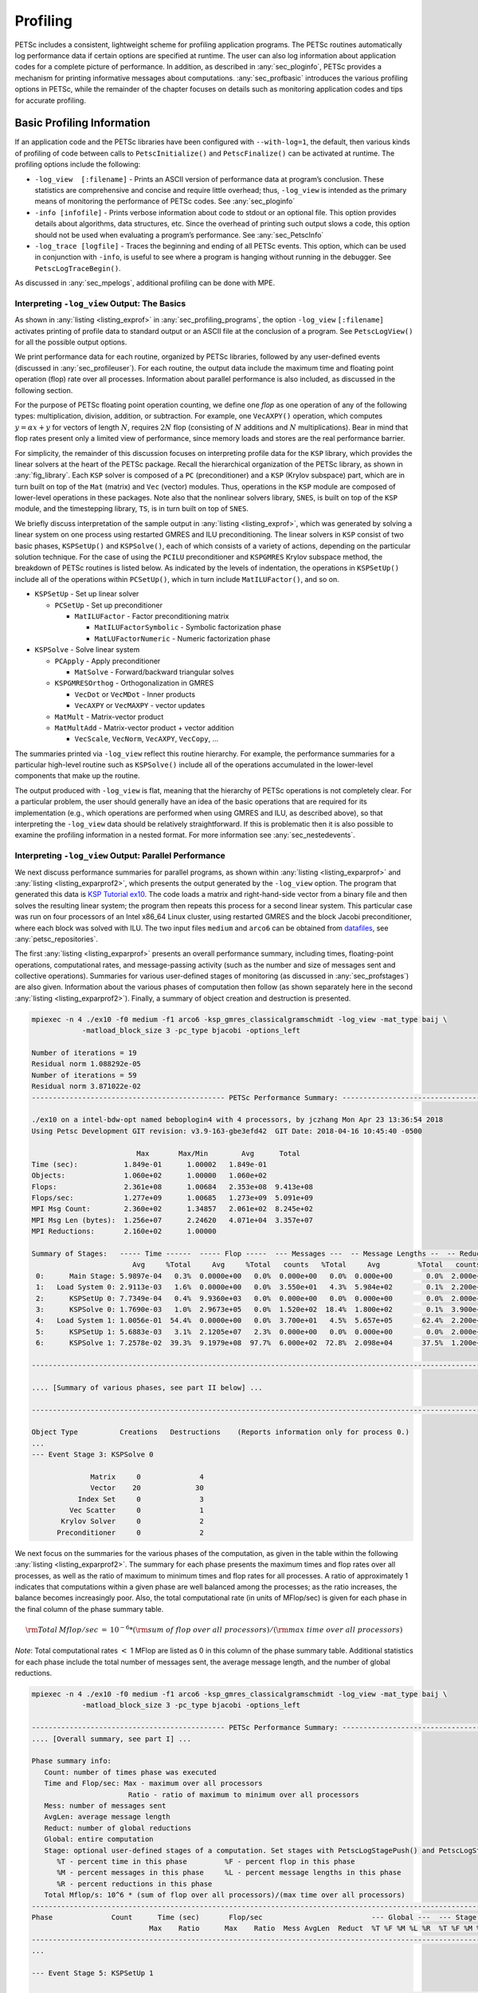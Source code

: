 .. _ch_profiling:

Profiling
---------

PETSc includes a consistent, lightweight scheme for profiling
application programs. The PETSc routines automatically log
performance data if certain options are specified at runtime. The user
can also log information about application codes for a complete picture
of performance. In addition, as described in
:any:`sec_ploginfo`, PETSc provides a mechanism for
printing informative messages about computations.
:any:`sec_profbasic` introduces the various profiling
options in PETSc, while the remainder of the chapter focuses on details
such as monitoring application codes and tips for accurate profiling.

.. _sec_profbasic:

Basic Profiling Information
~~~~~~~~~~~~~~~~~~~~~~~~~~~

If an application code and the PETSc libraries have been configured with
``--with-log=1``, the default, then various kinds of profiling of code
between calls to ``PetscInitialize()`` and ``PetscFinalize()`` can be
activated at runtime. The profiling options include the following:

-  ``-log_view  [:filename]`` - Prints an ASCII version of performance data at
   program’s conclusion. These statistics are comprehensive and concise
   and require little overhead; thus, ``-log_view`` is intended as the
   primary means of monitoring the performance of PETSc codes.  See :any:`sec_ploginfo`

-  ``-info [infofile]`` - Prints verbose information about code to
   stdout or an optional file. This option provides details about
   algorithms, data structures, etc. Since the overhead of printing such
   output slows a code, this option should not be used when evaluating a
   program’s performance. See :any:`sec_PetscInfo`

-  ``-log_trace [logfile]`` - Traces the beginning and ending of all
   PETSc events. This option, which can be used in conjunction with
   ``-info``, is useful to see where a program is hanging without
   running in the debugger. See ``PetscLogTraceBegin()``.

As discussed in :any:`sec_mpelogs`, additional profiling
can be done with MPE.

.. _sec_ploginfo:

Interpreting ``-log_view`` Output: The Basics
^^^^^^^^^^^^^^^^^^^^^^^^^^^^^^^^^^^^^^^^^^^^^

As shown in :any:`listing <listing_exprof>` in :any:`sec_profiling_programs`, the
option ``-log_view`` ``[:filename]`` activates printing of profile data to standard
output or an ASCII file at the conclusion of a program. See ``PetscLogView()`` for all the possible
output options.

We print performance data for each routine, organized by PETSc
libraries, followed by any user-defined events (discussed in
:any:`sec_profileuser`). For each routine, the output data
include the maximum time and floating point operation (flop) rate over
all processes. Information about parallel performance is also included,
as discussed in the following section.

For the purpose of PETSc floating point operation counting, we define
one *flop* as one operation of any of the following types:
multiplication, division, addition, or subtraction. For example, one
``VecAXPY()`` operation, which computes :math:`y = \alpha x + y` for
vectors of length :math:`N`, requires :math:`2N` flop (consisting of
:math:`N` additions and :math:`N` multiplications). Bear in mind that
flop rates present only a limited view of performance, since memory
loads and stores are the real performance barrier.

For simplicity, the remainder of this discussion focuses on interpreting
profile data for the ``KSP`` library, which provides the linear solvers
at the heart of the PETSc package. Recall the hierarchical organization
of the PETSc library, as shown in
:any:`fig_library`. Each ``KSP`` solver is composed
of a ``PC`` (preconditioner) and a ``KSP`` (Krylov subspace) part, which
are in turn built on top of the ``Mat`` (matrix) and ``Vec`` (vector)
modules. Thus, operations in the ``KSP`` module are composed of
lower-level operations in these packages. Note also that the nonlinear
solvers library, ``SNES``, is built on top of the ``KSP`` module, and
the timestepping library, ``TS``, is in turn built on top of ``SNES``.

We briefly discuss interpretation of the sample output in
:any:`listing <listing_exprof>`, which was generated by solving a
linear system on one process using restarted GMRES and ILU
preconditioning. The linear solvers in ``KSP`` consist of two basic
phases, ``KSPSetUp()`` and ``KSPSolve()``, each of which consists of a
variety of actions, depending on the particular solution technique. For
the case of using the ``PCILU`` preconditioner and ``KSPGMRES`` Krylov
subspace method, the breakdown of PETSc routines is listed below. As
indicated by the levels of indentation, the operations in ``KSPSetUp()``
include all of the operations within ``PCSetUp()``, which in turn
include ``MatILUFactor()``, and so on.

-  ``KSPSetUp`` - Set up linear solver

   -  ``PCSetUp`` - Set up preconditioner

      -  ``MatILUFactor`` - Factor preconditioning matrix

         -  ``MatILUFactorSymbolic`` - Symbolic factorization phase

         -  ``MatLUFactorNumeric`` - Numeric factorization phase

-  ``KSPSolve`` - Solve linear system

   -  ``PCApply`` - Apply preconditioner

      -  ``MatSolve`` - Forward/backward triangular solves

   -  ``KSPGMRESOrthog`` - Orthogonalization in GMRES

      -  ``VecDot`` or ``VecMDot`` - Inner products
      -  ``VecAXPY`` or ``VecMAXPY`` - vector updates

   -  ``MatMult`` - Matrix-vector product

   -  ``MatMultAdd`` - Matrix-vector product + vector addition

      -  ``VecScale``, ``VecNorm``, ``VecAXPY``, ``VecCopy``, ...

The summaries printed via ``-log_view`` reflect this routine hierarchy.
For example, the performance summaries for a particular high-level
routine such as ``KSPSolve()`` include all of the operations accumulated
in the lower-level components that make up the routine.

The output produced with ``-log_view`` is flat, meaning that the hierarchy
of PETSc operations is not completely clear. For a
particular problem, the user should generally have an idea of the basic
operations that are required for its implementation (e.g., which
operations are performed when using GMRES and ILU, as described above),
so that interpreting the ``-log_view`` data should be relatively
straightforward.
If this is problematic then it is also possible to examine
the profiling information in a nested format. For more information see
:any:`sec_nestedevents`.


.. _sec_parperformance:

Interpreting ``-log_view`` Output: Parallel Performance
^^^^^^^^^^^^^^^^^^^^^^^^^^^^^^^^^^^^^^^^^^^^^^^^^^^^^^^

We next discuss performance summaries for parallel programs, as shown
within :any:`listing <listing_exparprof>` and  :any:`listing <listing_exparprof2>`,
which presents the
output generated by the ``-log_view`` option. The program that generated
this data is
`KSP Tutorial ex10 <PETSC_DOC_OUT_ROOT_PLACEHOLDER/src/ksp/ksp/tutorials/ex10.c.html>`__.
The code loads a matrix and right-hand-side vector from a binary file
and then solves the resulting linear system; the program then repeats
this process for a second linear system. This particular case was run on
four processors of an Intel x86_64 Linux cluster, using restarted GMRES
and the block Jacobi preconditioner, where each block was solved with
ILU. The two input files ``medium`` and ``arco6`` can be obtained from
`datafiles  <https://gitlab.com/petsc/datafiles>`__, see :any:`petsc_repositories`.

The first :any:`listing <listing_exparprof>` presents an overall
performance summary, including times, floating-point operations,
computational rates, and message-passing activity (such as the number
and size of messages sent and collective operations). Summaries for
various user-defined stages of monitoring (as discussed in
:any:`sec_profstages`) are also given. Information about the
various phases of computation then follow (as shown separately here in
the second :any:`listing <listing_exparprof2>`). Finally, a summary of
object creation and destruction is presented.

.. _listing_exparprof:

.. code-block:: none

   mpiexec -n 4 ./ex10 -f0 medium -f1 arco6 -ksp_gmres_classicalgramschmidt -log_view -mat_type baij \
               -matload_block_size 3 -pc_type bjacobi -options_left

   Number of iterations = 19
   Residual norm 1.088292e-05
   Number of iterations = 59
   Residual norm 3.871022e-02
   ---------------------------------------------- PETSc Performance Summary: ----------------------------------------------

   ./ex10 on a intel-bdw-opt named beboplogin4 with 4 processors, by jczhang Mon Apr 23 13:36:54 2018
   Using Petsc Development GIT revision: v3.9-163-gbe3efd42  GIT Date: 2018-04-16 10:45:40 -0500

                            Max       Max/Min        Avg      Total
   Time (sec):           1.849e-01      1.00002   1.849e-01
   Objects:              1.060e+02      1.00000   1.060e+02
   Flops:                2.361e+08      1.00684   2.353e+08  9.413e+08
   Flops/sec:            1.277e+09      1.00685   1.273e+09  5.091e+09
   MPI Msg Count:        2.360e+02      1.34857   2.061e+02  8.245e+02
   MPI Msg Len (bytes):  1.256e+07      2.24620   4.071e+04  3.357e+07
   MPI Reductions:       2.160e+02      1.00000

   Summary of Stages:   ----- Time ------  ----- Flop -----  --- Messages ---  -- Message Lengths --  -- Reductions --
                           Avg     %Total     Avg     %Total   counts   %Total     Avg         %Total   counts   %Total
    0:      Main Stage: 5.9897e-04   0.3%  0.0000e+00   0.0%  0.000e+00   0.0%  0.000e+00        0.0%  2.000e+00   0.9%
    1:   Load System 0: 2.9113e-03   1.6%  0.0000e+00   0.0%  3.550e+01   4.3%  5.984e+02        0.1%  2.200e+01  10.2%
    2:      KSPSetUp 0: 7.7349e-04   0.4%  9.9360e+03   0.0%  0.000e+00   0.0%  0.000e+00        0.0%  2.000e+00   0.9%
    3:      KSPSolve 0: 1.7690e-03   1.0%  2.9673e+05   0.0%  1.520e+02  18.4%  1.800e+02        0.1%  3.900e+01  18.1%
    4:   Load System 1: 1.0056e-01  54.4%  0.0000e+00   0.0%  3.700e+01   4.5%  5.657e+05       62.4%  2.200e+01  10.2%
    5:      KSPSetUp 1: 5.6883e-03   3.1%  2.1205e+07   2.3%  0.000e+00   0.0%  0.000e+00        0.0%  2.000e+00   0.9%
    6:      KSPSolve 1: 7.2578e-02  39.3%  9.1979e+08  97.7%  6.000e+02  72.8%  2.098e+04       37.5%  1.200e+02  55.6%

   ------------------------------------------------------------------------------------------------------------------------

   .... [Summary of various phases, see part II below] ...

   ------------------------------------------------------------------------------------------------------------------------

   Object Type          Creations   Destructions    (Reports information only for process 0.)
   ...
   --- Event Stage 3: KSPSolve 0

                 Matrix     0              4
                 Vector    20             30
              Index Set     0              3
            Vec Scatter     0              1
          Krylov Solver     0              2
         Preconditioner     0              2

We next focus on the summaries for the various phases of the
computation, as given in the table within
the following :any:`listing <listing_exparprof2>`. The summary for each
phase presents the maximum times and flop rates over all processes, as
well as the ratio of maximum to minimum times and flop rates for all
processes. A ratio of approximately 1 indicates that computations within
a given phase are well balanced among the processes; as the ratio
increases, the balance becomes increasingly poor. Also, the total
computational rate (in units of MFlop/sec) is given for each phase in
the final column of the phase summary table.

.. math:: {\rm Total\: Mflop/sec} \:=\: 10^{-6} * ({\rm sum\; of\; flop\; over\; all\; processors})/({\rm max\; time\; over\; all\; processors})

*Note*: Total computational rates :math:`<` 1 MFlop are listed as 0 in
this column of the phase summary table. Additional statistics for each
phase include the total number of messages sent, the average message
length, and the number of global reductions.

.. _listing_exparprof2:

.. code-block:: none

   mpiexec -n 4 ./ex10 -f0 medium -f1 arco6 -ksp_gmres_classicalgramschmidt -log_view -mat_type baij \
               -matload_block_size 3 -pc_type bjacobi -options_left

   ---------------------------------------------- PETSc Performance Summary: ----------------------------------------------
   .... [Overall summary, see part I] ...

   Phase summary info:
      Count: number of times phase was executed
      Time and Flop/sec: Max - maximum over all processors
                          Ratio - ratio of maximum to minimum over all processors
      Mess: number of messages sent
      AvgLen: average message length
      Reduct: number of global reductions
      Global: entire computation
      Stage: optional user-defined stages of a computation. Set stages with PetscLogStagePush() and PetscLogStagePop().
         %T - percent time in this phase         %F - percent flop in this phase
         %M - percent messages in this phase     %L - percent message lengths in this phase
         %R - percent reductions in this phase
      Total Mflop/s: 10^6 * (sum of flop over all processors)/(max time over all processors)
   ------------------------------------------------------------------------------------------------------------------------
   Phase              Count      Time (sec)       Flop/sec                          --- Global ---  --- Stage ----  Total
                               Max    Ratio      Max    Ratio  Mess AvgLen  Reduct  %T %F %M %L %R  %T %F %M %L %R Mflop/s
   ------------------------------------------------------------------------------------------------------------------------
   ...

   --- Event Stage 5: KSPSetUp 1

   MatLUFactorNum         1 1.0 3.6440e-03 1.1 5.30e+06 1.0 0.0e+00 0.0e+00 0.0e+00  2  2  0  0  0  62100  0  0  0  5819
   MatILUFactorSym        1 1.0 1.7111e-03 1.4 0.00e+00 0.0 0.0e+00 0.0e+00 0.0e+00  1  0  0  0  0  26  0  0  0  0     0
   MatGetRowIJ            1 1.0 1.1921e-06 1.2 0.00e+00 0.0 0.0e+00 0.0e+00 0.0e+00  0  0  0  0  0   0  0  0  0  0     0
   MatGetOrdering         1 1.0 3.0041e-05 1.1 0.00e+00 0.0 0.0e+00 0.0e+00 0.0e+00  0  0  0  0  0   1  0  0  0  0     0
   KSPSetUp               2 1.0 6.6495e-04 1.5 0.00e+00 0.0 0.0e+00 0.0e+00 2.0e+00  0  0  0  0  1   9  0  0  0100     0
   PCSetUp                2 1.0 5.4271e-03 1.2 5.30e+06 1.0 0.0e+00 0.0e+00 0.0e+00  3  2  0  0  0  90100  0  0  0  3907
   PCSetUpOnBlocks        1 1.0 5.3999e-03 1.2 5.30e+06 1.0 0.0e+00 0.0e+00 0.0e+00  3  2  0  0  0  90100  0  0  0  3927

   --- Event Stage 6: KSPSolve 1

   MatMult               60 1.0 2.4068e-02 1.1 6.54e+07 1.0 6.0e+02 2.1e+04 0.0e+00 12 27 73 37  0  32 28100100  0 10731
   MatSolve              61 1.0 1.9177e-02 1.0 5.99e+07 1.0 0.0e+00 0.0e+00 0.0e+00 10 25  0  0  0  26 26  0  0  0 12491
   VecMDot               59 1.0 1.4741e-02 1.3 4.86e+07 1.0 0.0e+00 0.0e+00 5.9e+01  7 21  0  0 27  18 21  0  0 49 13189
   VecNorm               61 1.0 3.0417e-03 1.4 3.29e+06 1.0 0.0e+00 0.0e+00 6.1e+01  1  1  0  0 28   4  1  0  0 51  4332
   VecScale              61 1.0 9.9802e-04 1.0 1.65e+06 1.0 0.0e+00 0.0e+00 0.0e+00  1  1  0  0  0   1  1  0  0  0  6602
   VecCopy                2 1.0 5.9128e-05 1.4 0.00e+00 0.0 0.0e+00 0.0e+00 0.0e+00  0  0  0  0  0   0  0  0  0  0     0
   VecSet                64 1.0 8.0323e-04 1.0 0.00e+00 0.0 0.0e+00 0.0e+00 0.0e+00  0  0  0  0  0   1  0  0  0  0     0
   VecAXPY                3 1.0 7.4387e-05 1.1 1.62e+05 1.0 0.0e+00 0.0e+00 0.0e+00  0  0  0  0  0   0  0  0  0  0  8712
   VecMAXPY              61 1.0 8.8558e-03 1.1 5.18e+07 1.0 0.0e+00 0.0e+00 0.0e+00  5 22  0  0  0  12 23  0  0  0 23393
   VecScatterBegin       60 1.0 9.6416e-04 1.8 0.00e+00 0.0 6.0e+02 2.1e+04 0.0e+00  0  0 73 37  0   1  0100100  0     0
   VecScatterEnd         60 1.0 6.1543e-03 1.2 0.00e+00 0.0 0.0e+00 0.0e+00 0.0e+00  3  0  0  0  0   8  0  0  0  0     0
   VecNormalize          61 1.0 4.2675e-03 1.3 4.94e+06 1.0 0.0e+00 0.0e+00 6.1e+01  2  2  0  0 28   5  2  0  0 51  4632
   KSPGMRESOrthog        59 1.0 2.2627e-02 1.1 9.72e+07 1.0 0.0e+00 0.0e+00 5.9e+01 11 41  0  0 27  29 42  0  0 49 17185
   KSPSolve               1 1.0 7.2577e-02 1.0 2.31e+08 1.0 6.0e+02 2.1e+04 1.2e+02 39 98 73 37 56  99100100100100 12673
   PCSetUpOnBlocks        1 1.0 9.5367e-07 0.0 0.00e+00 0.0 0.0e+00 0.0e+00 0.0e+00  0  0  0  0  0   0  0  0  0  0     0
   PCApply               61 1.0 2.0427e-02 1.0 5.99e+07 1.0 0.0e+00 0.0e+00 0.0e+00 11 25  0  0  0  28 26  0  0  0 11726
   ------------------------------------------------------------------------------------------------------------------------
   .... [Conclusion of overall summary, see part I] ...

As discussed in the preceding section, the performance summaries for
higher-level PETSc routines include the statistics for the lower levels
of which they are made up. For example, the communication within
matrix-vector products ``MatMult()`` consists of vector scatter
operations, as given by the routines ``VecScatterBegin()`` and
``VecScatterEnd()``.

The final data presented are the percentages of the various statistics
(time (``%T``), flop/sec (``%F``), messages(``%M``), average message
length (``%L``), and reductions (``%R``)) for each event relative to the
total computation and to any user-defined stages (discussed in
:any:`sec_profstages`). These statistics can aid in
optimizing performance, since they indicate the sections of code that
could benefit from various kinds of tuning.
:any:`ch_performance` gives suggestions about achieving good
performance with PETSc codes.

The additional option `-log_view_memory` causes the display of additional columns of information about how much
memory was allocated and freed during each logged event. This is useful
to understand what phases of a computation require the most memory.

.. _sec_mpelogs:

Using ``-log_mpe`` with Jumpshot
^^^^^^^^^^^^^^^^^^^^^^^^^^^^^^^^

It is also possible to use the *Jumpshot* package
:cite:`upshot` to visualize PETSc events. This package comes
with the MPE software, which is part of the MPICH
:cite:`mpich-web-page` implementation of MPI. The option

.. code-block:: none

   -log_mpe [logfile]

creates a logfile of events appropriate for viewing with *Jumpshot*. The
user can either use the default logging file or specify a name via
``logfile``. Events can be deactivated as described in
:any:`sec_deactivate`.

The user can also log MPI events. To do this, simply consider the PETSc
application as any MPI application, and follow the MPI implementation’s
instructions for logging MPI calls. For example, when using MPICH, this
merely required adding ``-llmpich`` to the library list *before*
``-lmpich``.

.. _sec_nestedevents:

Profiling Nested Events
^^^^^^^^^^^^^^^^^^^^^^^

It is possible to output the PETSc logging information in a nested format
where the hierarchy of events is explicit. This output can be generated
either as an XML file or as a text file in a format suitable for viewing as
a flame graph.

One can generate the XML output by passing the option ``-log_view :[logfilename]:ascii_xml``.
It can be viewed by copying ``${PETSC_DIR}/share/petsc/xml/performance_xml2html.xsl``
into the current directory, then opening the logfile in your browser.

The flame graph output can be generated with the option ``-log_view :[logfile]:ascii_flamegraph``.
It can then be visualised with either `FlameGraph <https://github.com/brendangregg/FlameGraph>`_
or `speedscope <https://www.speedscope.app>`_.  A flamegraph can be visualized directly from
stdout using, for example,
`ImageMagick's display utility <https://imagemagick.org/script/display.php>`:

.. code-block::

   cd $PETSC_DIR/src/sys/tests
   make ex30
   mpiexec -n 2 ./ex30 -log_view ::ascii_flamegraph | flamegraph | display

Note that user-defined stages (see :any:`sec_profstages`) will be ignored when
using this nested format.

.. _sec_profileuser:

Profiling Application Codes
~~~~~~~~~~~~~~~~~~~~~~~~~~~

PETSc automatically logs object creation, times, and floating-point
counts for the library routines. Users can easily supplement this
information by profiling their application codes as well. The basic
steps involved in logging a user-defined portion of code, called an
*event*, are shown in the code fragment below:

.. code-block::

   PetscLogEvent  USER_EVENT;
   PetscClassId   classid;
   PetscLogDouble user_event_flops;

   PetscClassIdRegister("class name",&classid);
   PetscLogEventRegister("User event name",classid,&USER_EVENT);
   PetscLogEventBegin(USER_EVENT,0,0,0,0);
   /* code segment to monitor */
   PetscLogFlops(user_event_flops);
   PetscLogEventEnd(USER_EVENT,0,0,0,0);

One must register the event by calling ``PetscLogEventRegister()``,
which assigns a unique integer to identify the event for profiling
purposes:

.. code-block::

   PetscLogEventRegister(const char string[],PetscClassId classid,PetscLogEvent *e);

Here ``string`` is a user-defined event name, and ``color`` is an
optional user-defined event color (for use with *Jumpshot* logging; see
:any:`sec_mpelogs`); one should see the manual page for
details. The argument returned in ``e`` should then be passed to the
``PetscLogEventBegin()`` and ``PetscLogEventEnd()`` routines.

Events are logged by using the pair

.. code-block::

   PetscLogEventBegin(int event,PetscObject o1,PetscObject o2,PetscObject o3,PetscObject o4);
   PetscLogEventEnd(int event,PetscObject o1,PetscObject o2,PetscObject o3,PetscObject o4);

The four objects are the PETSc objects that are most closely associated
with the event. For instance, in a matrix-vector product they would be
the matrix and the two vectors. These objects can be omitted by
specifying 0 for ``o1`` - ``o4``. The code between these two routine
calls will be automatically timed and logged as part of the specified
event.

Events are collective by default on the communicator of ``o1`` (if present).
They can be made not collective by using ``PetscLogEventSetCollective()``.
No synchronization is performed on collective events in optimized builds unless
the command line option ``-log_sync`` is used; however, we do check for collective
semantics in debug mode.

The user can log the number of floating-point operations for this
segment of code by calling

.. code-block::

   PetscLogFlops(number of flop for this code segment);

between the calls to ``PetscLogEventBegin()`` and
``PetscLogEventEnd()``. This value will automatically be added to the
global flop counter for the entire program.

.. _sec_profstages:

Profiling Multiple Sections of Code
~~~~~~~~~~~~~~~~~~~~~~~~~~~~~~~~~~~

By default, the profiling produces a single set of statistics for all
code between the ``PetscInitialize()`` and ``PetscFinalize()`` calls
within a program. One can independently monitor several "stages" of code
by switching among the various stages with the commands

.. code-block::

   PetscLogStagePush(PetscLogStage stage);
   PetscLogStagePop();

see the manual pages for details.
The command

.. code-block::

   PetscLogStageRegister(const char *name,PetscLogStage *stage)

allows one to associate a name with a stage; these names are printed
whenever summaries are generated with ``-log_view``. The following code fragment uses three profiling
stages within an program.

.. code-block::

   PetscInitialize(int *argc,char ***args,0,0);
   /* stage 0 of code here */
   PetscLogStageRegister("Stage 0 of Code", &stagenum0);
   for (i=0; i<ntimes; i++) {
       PetscLogStageRegister("Stage 1 of Code", &stagenum1);
       PetscLogStagePush(stagenum1);
       /* stage 1 of code here */
       PetscLogStagePop();
       PetscLogStageRegister("Stage 2 of Code", &stagenum2);
       PetscLogStagePush(stagenum2);
       /* stage 2 of code here */
       PetscLogStagePop();
   }
   PetscFinalize();

The listings above
show output generated by
``-log_view`` for a program that employs several profiling stages. In
particular, this program is subdivided into six stages: loading a matrix and right-hand-side vector from a binary file,
setting up the preconditioner, and solving the linear system; this
sequence is then repeated for a second linear system. For simplicity,
the second listing contains output only for
stages 5 and 6 (linear solve of the second system), which comprise the
part of this computation of most interest to us in terms of performance
monitoring. This code organization (solving a small linear system
followed by a larger system) enables generation of more accurate
profiling statistics for the second system by overcoming the often
considerable overhead of paging, as discussed in
:any:`sec_profaccuracy`.

.. _sec_deactivate:

Restricting Event Logging
~~~~~~~~~~~~~~~~~~~~~~~~~

By default, all PETSc operations are logged. To enable or disable the
PETSc logging of individual events, one uses the commands

.. code-block::

   PetscLogEventActivate(PetscLogEvent event);
   PetscLogEventDeactivate(PetscLogEvent event);

The ``event`` may be either a predefined PETSc event (as listed in the
file ``$PETSC_DIR/include/petsclog.h``) or one obtained with
``PetscLogEventRegister()`` (as described in
:any:`sec_profileuser`).

PETSc also provides routines that deactivate (or activate) logging for
entire components of the library. Currently, the components that support
such logging (de)activation are ``Mat`` (matrices), ``Vec`` (vectors),
``KSP`` (linear solvers, including ``KSP`` and ``PC``), and ``SNES``
(nonlinear solvers):

.. code-block::

   PetscLogEventDeactivateClass(MAT_CLASSID);
   PetscLogEventDeactivateClass(KSP_CLASSID); /* includes PC and KSP */
   PetscLogEventDeactivateClass(VEC_CLASSID);
   PetscLogEventDeactivateClass(SNES_CLASSID);

and

.. code-block::

   PetscLogEventActivateClass(MAT_CLASSID);
   PetscLogEventActivateClass(KSP_CLASSID);   /* includes PC and KSP */
   PetscLogEventActivateClass(VEC_CLASSID);
   PetscLogEventActivateClass(SNES_CLASSID);

.. _sec_PetscInfo:

Interpreting ``-info`` Output: Informative Messages
~~~~~~~~~~~~~~~~~~~~~~~~~~~~~~~~~~~~~~~~~~~~~~~~~~~~~~~

Users can activate the printing of verbose information about algorithms,
data structures, etc. to the screen by using the option ``-info`` or by
calling ``PetscInfoAllow(PETSC_TRUE)``. Such logging, which is used
throughout the PETSc libraries, can aid the user in understanding
algorithms and tuning program performance. For example, as discussed in
:any:`sec_matsparse`, ``-info`` activates the printing of
information about memory allocation during matrix assembly.

One can selectively turn off informative messages about any of the basic
PETSc objects (e.g., ``Mat``, ``SNES``) with the command

.. code-block::

   PetscInfoDeactivateClass(int object_classid)

where ``object_classid`` is one of ``MAT_CLASSID``, ``SNES_CLASSID``,
etc. Messages can be reactivated with the command

.. code-block::

   PetscInfoActivateClass(int object_classid)

Such deactivation can be useful when one wishes to view information
about higher-level PETSc libraries (e.g., ``TS`` and ``SNES``) without
seeing all lower level data as well (e.g., ``Mat``).

One can turn on or off logging for particular classes at runtime

.. code-block:: console

   -info [filename][:[~]<list,of,classnames>[:[~]self]]

The ``list,of,classnames`` is a list, separated by commas with no spaces, of classes one wishes to view the information on. For
example ``vec,ksp``. Information on all other classes will not be displayed. The ~ indicates to not display the list of classes but rather to display all other classes.

``self`` indicates to display information on objects that are associated with ``PETSC_COMM_SELF`` while ``~self`` indicates to display information only for parallel objects.

See ``PetscInfo()`` for links to all the info operations that are available.

Application programmers can log their own messages, as well, by using the
routine

.. code-block::

   PetscInfo(void* obj,char *message,...)

where ``obj`` is the PETSc object associated most closely with the
logging statement, ``message``. For example, in the line search Newton
methods, we use a statement such as

.. code-block::

   PetscInfo(snes,"Cubic step, lambda %g\n",lambda);

Time
~~~~

PETSc application programmers can access the wall clock time directly
with the command

.. code-block::

   PetscLogDouble time;
   PetscCall(PetscTime(&time));

which returns the current time in seconds since the epoch, and is
commonly implemented with ``MPI_Wtime``. A floating point number is
returned in order to express fractions of a second. In addition, as
discussed in :any:`sec_profileuser`, PETSc can automatically
profile user-defined segments of code.

Saving Output to a File
~~~~~~~~~~~~~~~~~~~~~~~

All output from PETSc programs (including informative messages,
profiling information, and convergence data) can be saved to a file by
using the command line option ``-history [filename]``. If no file name
is specified, the output is stored in the file
``${HOME}/.petschistory``. Note that this option only saves output
printed with the ``PetscPrintf()`` and ``PetscFPrintf()`` commands, not
the standard ``printf()`` and ``fprintf()`` statements.

.. _sec_profaccuracy:

Accurate Profiling and Paging Overheads
~~~~~~~~~~~~~~~~~~~~~~~~~~~~~~~~~~~~~~~

One factor that often plays a significant role in profiling a code is
paging by the operating system. Generally, when running a program, only
a few pages required to start it are loaded into memory rather than the
entire executable. When the execution proceeds to code segments that are
not in memory, a pagefault occurs, prompting the required pages to be
loaded from the disk (a very slow process). This activity distorts the
results significantly. (The paging effects are noticeable in the log
files generated by ``-log_mpe``, which is described in
:any:`sec_mpelogs`.)

To eliminate the effects of paging when profiling the performance of a
program, we have found an effective procedure is to run the *exact same
code* on a small dummy problem before running it on the actual problem
of interest. We thus ensure that all code required by a solver is loaded
into memory during solution of the small problem. When the code proceeds
to the actual (larger) problem of interest, all required pages have
already been loaded into main memory, so that the performance numbers
are not distorted.

When this procedure is used in conjunction with the user-defined stages
of profiling described in :any:`sec_profstages`, we can
focus easily on the problem of interest. For example, we used this
technique in the program
`KSP Tutorial ex10 <PETSC_DOC_OUT_ROOT_PLACEHOLDER/src/ksp/ksp/tutorials/ex10.c.html>`__
to generate the timings within
:any:`listing <listing_exparprof>` and :any:`listing <listing_exparprof2>`.
In this case, the profiled code
of interest (solving the linear system for the larger problem) occurs
within event stages 5 and 6. :any:`sec_parperformance`
provides details about interpreting such profiling data.

In particular, the macros

.. code-block::

   PetscPreLoadBegin(PetscBool flag,char* stagename)
   PetscPreLoadStage(char *stagename)

and

.. code-block::

   PetscPreLoadEnd()

can be used to easily convert a regular PETSc program to one that uses
preloading. The command line options ``-preload`` ``true`` and
``-preload`` ``false`` may be used to turn on and off preloading at run
time for PETSc programs that use these macros.

NVIDIA Nsight Systems profiling
~~~~~~~~~~~~~~~~~~~~~~~~~~~~~~~

Nsight Systems will generate profiling data with a CUDA executable
with the command ``nsys``.
For example, in serial

.. code-block:: bash

   nsys profile -t nvtx,cuda -o file --stats=true --force-overwrite true ./a.out

will generate a file ``file.qdstrm`` with performance data that is
annotated with PETSc events (methods) and Kokkos device kernel names.
The Nsight Systems GUI, ``nsys-ui``, can be used to navigate this file
(https://developer.nvidia.com/nsight-systems). The Nsight Systems GUI
lets you see a timeline of code performance information like kernels,
memory mallocs and frees, CPU-GPU communication, and high-level data like time, sizes
of memory copies, and more, in a popup window when the mouse
hovers over the section.
To view the data, start ``nsys-ui`` without any arguments and then ``Import`` the
``.qdstrm`` file in the GUI.
A side effect of this viewing process is the generation of a file ``file.nsys-rep``, which can be viewed directly
with ``nsys-ui`` in the future.

For an MPI parallel job, only one process can call ``nsys``,
say have rank zero output ``nsys`` data and have all other
ranks call the executable directly. For example with MPICH
or Open MPI - we can run a parallel job on 4 MPI tasks as:

.. code-block:: console

   mpiexec -n 1 nsys profile -t nvtx,cuda -o file_name --stats=true --force-overwrite true ./a.out : -n 3 ./a.out

.. _sec_using_tau:

Note: The Nsight GUI can open profiling reports from elsewhere. For
example, a report from a compute node can be analyzed on your local
machine, but care should be taken to use the exact same versions of
Nsight Systems that generated the report.
To check the version of Nsight on the compute node run ``nsys-ui`` and
note the version number at the top of the window.

Using TAU
~~~~~~~~~~~~~~~~~~~~~~~~~~~~~~~~~~~~~~~

TAU profiles can be generated without the need for instrumentation through the
use of the perfstubs package. PETSc by default is configured with ``--with-tau-perfstubs``.
To generate profiles with TAU, first setup TAU:

.. code-block:: bash

  wget http://tau.uoregon.edu/tau.tgz
  ./configure -cc=mpicc -c++=mpicxx -mpi -bfd=download -unwind=download && make install
  export PATH=<tau dir>/x86_64/bin:$PATH

For more information on configuring TAU, see `http://tau.uoregon.edu <http://tau.uoregon.edu>`_.
Next, run your program with TAU. For instance, to profile `ex56`,

.. code-block:: bash

  cd $PETSC_DIR/src/snes/tutorials
  make ex56
  mpirun -n 4 tau_exec -T mpi ./ex56 -log_perfstubs <args>

This should produce four ``profile.*`` files with profile data that can be
viewed with ``paraprof/pprof``:

.. code-block:: shell

   Reading Profile files in profile.*

   NODE 0;CONTEXT 0;THREAD 0:
   ---------------------------------------------------------------------------------------
   %Time    Exclusive    Inclusive       #Call      #Subrs  Inclusive Name
                 msec   total msec                          usec/call
   ---------------------------------------------------------------------------------------
   100.0           26        1,838           1       41322    1838424 .TAU application
    73.2            1        1,345           2         168     672950 SNESSolve
    62.2            3        1,142           2        1282     571442 SNESJacobianEval
    62.0        1,136        1,138           2          76     569494 DMPlexJacobianFE
    60.1        0.046        1,105           1          32    1105001 Solve 1
    15.2           87          279           5       11102      55943 Mesh Setup
    13.2        0.315          241           1          32     241765 Solve 0
     7.8           80          144       38785       38785          4 MPI_Allreduce()
     7.0           69          128           6       43386      21491 DualSpaceSetUp
     6.2            1          114           4          54      28536 PCSetUp
     6.0           12          110           2         892      55407 PCSetUp_GAMG+
     3.9           70           70           1           0      70888 MPI_Init_thread()
     3.7           68           68       41747           0          2 MPI Collective Sync
     3.6            8           66           4        3536      16548 SNESFunctionEval
     2.6           45           48         171         171        281 MPI_Bcast()
     1.9           34           34        7836           0          4 MPI_Barrier()
     1.8        0.567           33           2          68      16912  GAMG Coarsen


.. raw:: html

    <hr>

.. bibliography:: /petsc.bib
   :filter: docname in docnames
